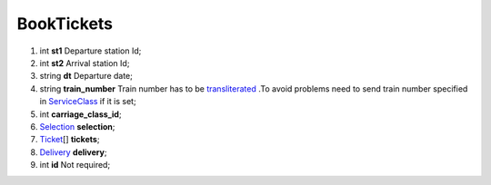 ====
BookTickets
====

#.  int **st1** Departure station Id;

#.  int **st2** Arrival station Id;

#.  string **dt** Departure date;

#.  string **train_number** Train number has to be `transliterated </articles/trainNumbers.rst>`_ .To avoid problems need to send train number specified in `ServiceClass </models/response/ServiceClass.rst>`_ if it is set;

#.  int **carriage_class_id**;

#.  `Selection <Selection.rst>`_ **selection**;

#.  `Ticket <Ticket.rst>`_\[] **tickets**;

#.  `Delivery <Delivery.rst>`_ **delivery**;

#.  int **id** Not required;

